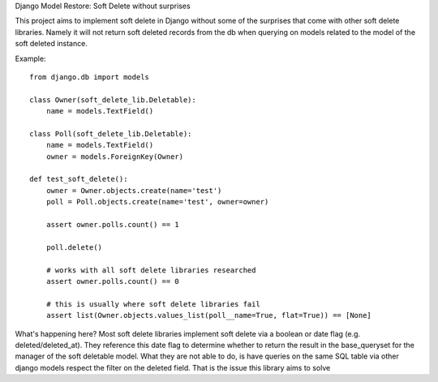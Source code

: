 Django Model Restore: Soft Delete without surprises

This project aims to implement soft delete in Django without some of the
surprises that come with other soft delete libraries. Namely it will
not return soft deleted records from the db when querying on models
related to the model of the soft deleted instance.

Example::

    from django.db import models

    class Owner(soft_delete_lib.Deletable):
        name = models.TextField()
    
    class Poll(soft_delete_lib.Deletable):
        name = models.TextField()
        owner = models.ForeignKey(Owner)
    
    def test_soft_delete():
        owner = Owner.objects.create(name='test')
        poll = Poll.objects.create(name='test', owner=owner)
    
        assert owner.polls.count() == 1
    
        poll.delete()
    
        # works with all soft delete libraries researched
        assert owner.polls.count() == 0
    
        # this is usually where soft delete libraries fail
        assert list(Owner.objects.values_list(poll__name=True, flat=True)) == [None]
    
What's happening here? Most soft delete libraries implement soft delete via a
boolean or date flag (e.g. deleted/deleted_at). They reference this date flag
to determine whether to return the result in the base_queryset for the manager
of the soft deletable model.  What they are not able to do, is have queries
on the same SQL table via other django models respect the filter on the deleted
field. That is the issue this library aims to solve
